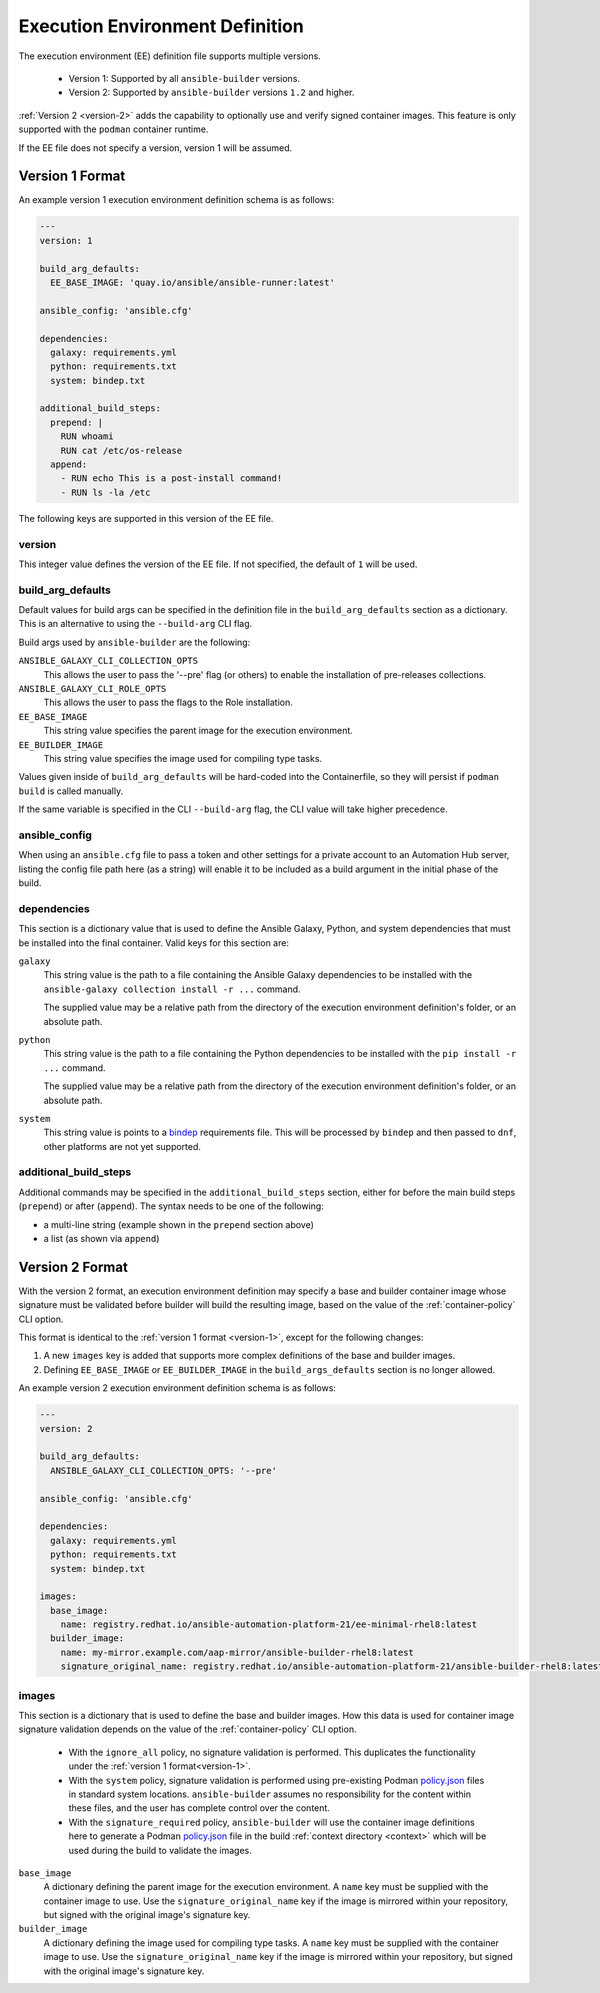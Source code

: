 Execution Environment Definition
================================

The execution environment (EE) definition file supports multiple versions.

  * Version 1: Supported by all ``ansible-builder`` versions.
  * Version 2: Supported by ``ansible-builder`` versions ``1.2`` and higher.

:ref:`Version 2 <version-2>` adds the capability to optionally use and verify
signed container images. This feature is only supported with the ``podman``
container runtime.

If the EE file does not specify a version, version 1 will be assumed.

.. _version-1:

Version 1 Format
----------------

An example version 1 execution environment definition schema is as follows:

.. code:: yaml

    ---
    version: 1

    build_arg_defaults:
      EE_BASE_IMAGE: 'quay.io/ansible/ansible-runner:latest'

    ansible_config: 'ansible.cfg'

    dependencies:
      galaxy: requirements.yml
      python: requirements.txt
      system: bindep.txt

    additional_build_steps:
      prepend: |
        RUN whoami
        RUN cat /etc/os-release
      append:
        - RUN echo This is a post-install command!
        - RUN ls -la /etc


The following keys are supported in this version of the EE file.

version
^^^^^^^

This integer value defines the version of the EE file. If not specified, the
default of ``1`` will be used.

build_arg_defaults
^^^^^^^^^^^^^^^^^^

Default values for build args can be specified in the definition file in
the ``build_arg_defaults`` section as a dictionary. This is an alternative
to using the ``--build-arg`` CLI flag.

Build args used by ``ansible-builder`` are the following:

``ANSIBLE_GALAXY_CLI_COLLECTION_OPTS``
  This allows the user to pass the '--pre' flag (or others) to enable the installation of pre-releases collections.

``ANSIBLE_GALAXY_CLI_ROLE_OPTS``
  This allows the user to pass the flags to the Role installation.

``EE_BASE_IMAGE``
  This string value specifies the parent image for the execution environment.

``EE_BUILDER_IMAGE``
  This string value specifies the image used for compiling type tasks.

Values given inside of ``build_arg_defaults`` will be hard-coded into the
Containerfile, so they will persist if ``podman build`` is called manually.

If the same variable is specified in the CLI ``--build-arg`` flag,
the CLI value will take higher precedence.

ansible_config
^^^^^^^^^^^^^^

When using an ``ansible.cfg`` file to pass a token and other settings for a
private account to an Automation Hub server, listing the config file path here
(as a string) will enable it to be included as a build argument in the initial
phase of the build.

dependencies
^^^^^^^^^^^^

This section is a dictionary value that is used to define the Ansible Galaxy,
Python, and system dependencies that must be installed into the final container.
Valid keys for this section are:

``galaxy``
  This string value is the path to a file containing the Ansible Galaxy
  dependencies to be installed with the ``ansible-galaxy collection install -r ...``
  command.

  The supplied value may be a relative path from the directory of the execution
  environment definition's folder, or an absolute path.

``python``
  This string value is the path to a file containing the Python dependencies
  to be installed with the ``pip install -r ...`` command.

  The supplied value may be a relative path from the directory of the execution
  environment definition's folder, or an absolute path.

``system``
  This string value is points to a
  `bindep <https://docs.openstack.org/infra/bindep/readme.html>`__
  requirements file. This will be processed by ``bindep`` and then passed
  to ``dnf``, other platforms are not yet supported.

additional_build_steps
^^^^^^^^^^^^^^^^^^^^^^

Additional commands may be specified in the ``additional_build_steps``
section, either for before the main build steps (``prepend``) or after
(``append``). The syntax needs to be one of the following:

- a multi-line string (example shown in the ``prepend`` section above)
- a list (as shown via ``append``)

.. _version-2:

Version 2 Format
----------------

With the version 2 format, an execution environment definition may specify
a base and builder container image whose signature must be validated before
builder will build the resulting image, based on the value of the
:ref:`container-policy` CLI option.

This format is identical to the :ref:`version 1 format <version-1>`, except for
the following changes:

1. A new ``images`` key is added that supports more complex definitions of the
   base and builder images.
2. Defining ``EE_BASE_IMAGE`` or ``EE_BUILDER_IMAGE`` in the ``build_args_defaults``
   section is no longer allowed.

An example version 2 execution environment definition schema is as follows:

.. code:: yaml

    ---
    version: 2

    build_arg_defaults:
      ANSIBLE_GALAXY_CLI_COLLECTION_OPTS: '--pre'

    ansible_config: 'ansible.cfg'

    dependencies:
      galaxy: requirements.yml
      python: requirements.txt
      system: bindep.txt

    images:
      base_image:
        name: registry.redhat.io/ansible-automation-platform-21/ee-minimal-rhel8:latest
      builder_image:
        name: my-mirror.example.com/aap-mirror/ansible-builder-rhel8:latest
        signature_original_name: registry.redhat.io/ansible-automation-platform-21/ansible-builder-rhel8:latest

images
^^^^^^

This section is a dictionary that is used to define the base and builder images.
How this data is used for container image signature validation depends on the
value of the :ref:`container-policy` CLI option.

  * With the ``ignore_all`` policy, no signature validation is performed. This
    duplicates the functionality under the :ref:`version 1 format<version-1>`.

  * With the ``system`` policy, signature validation is performed using pre-existing
    Podman `policy.json <https://github.com/containers/image/blob/main/docs/containers-policy.json.5.md>`_
    files in standard system locations. ``ansible-builder`` assumes no responsibility
    for the content within these files, and the user has complete control over the content.

  * With the ``signature_required`` policy, ``ansible-builder`` will use the
    container image definitions here to generate a Podman
    `policy.json <https://github.com/containers/image/blob/main/docs/containers-policy.json.5.md>`_
    file in the build :ref:`context directory <context>` which will be used during
    the build to validate the images.

``base_image``
  A dictionary defining the parent image for the execution environment. A ``name``
  key must be supplied with the container image to use. Use the ``signature_original_name``
  key if the image is mirrored within your repository, but signed with the original
  image's signature key.

``builder_image``
  A dictionary defining the image used for compiling type tasks.  A ``name``
  key must be supplied with the container image to use. Use the ``signature_original_name``
  key if the image is mirrored within your repository, but signed with the original
  image's signature key.
